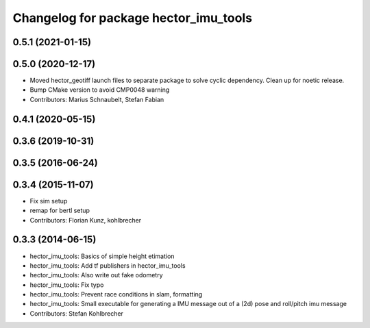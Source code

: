 ^^^^^^^^^^^^^^^^^^^^^^^^^^^^^^^^^^^^^^
Changelog for package hector_imu_tools
^^^^^^^^^^^^^^^^^^^^^^^^^^^^^^^^^^^^^^

0.5.1 (2021-01-15)
------------------

0.5.0 (2020-12-17)
------------------
* Moved hector_geotiff launch files to separate package to solve cyclic dependency.
  Clean up for noetic release.
* Bump CMake version to avoid CMP0048 warning
* Contributors: Marius Schnaubelt, Stefan Fabian

0.4.1 (2020-05-15)
------------------

0.3.6 (2019-10-31)
------------------

0.3.5 (2016-06-24)
------------------

0.3.4 (2015-11-07)
------------------
* Fix sim setup
* remap for bertl setup
* Contributors: Florian Kunz, kohlbrecher

0.3.3 (2014-06-15)
------------------
* hector_imu_tools: Basics of simple height etimation
* hector_imu_tools: Add tf publishers in hector_imu_tools
* hector_imu_tools: Also write out fake odometry
* hector_imu_tools: Fix typo
* hector_imu_tools: Prevent race conditions in slam, formatting
* hector_imu_tools: Small executable for generating a IMU message out of a (2d) pose and roll/pitch imu message
* Contributors: Stefan Kohlbrecher
